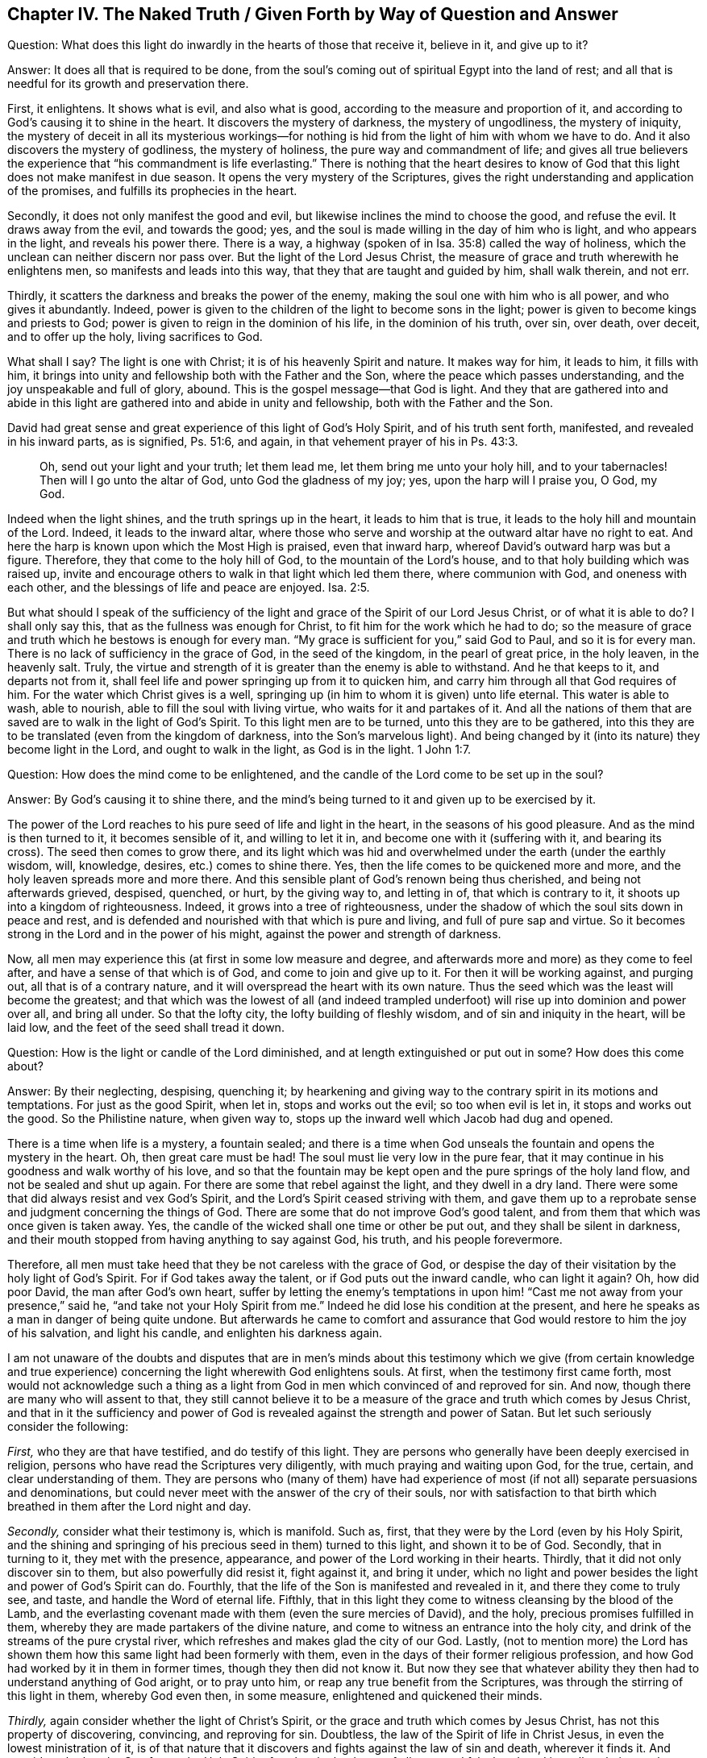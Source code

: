 == Chapter IV. The Naked Truth / Given Forth by Way of Question and Answer

[.discourse-part]
Question: What does this light do inwardly in the hearts of those that receive it,
believe in it, and give up to it?

[.discourse-part]
Answer: It does all that is required to be done,
from the soul`'s coming out of spiritual Egypt into the land of rest;
and all that is needful for its growth and preservation there.

First, it enlightens.
It shows what is evil, and also what is good,
according to the measure and proportion of it,
and according to God`'s causing it to shine in the heart.
It discovers the mystery of darkness, the mystery of ungodliness,
the mystery of iniquity,
the mystery of deceit in all its mysterious workings--for
nothing is hid from the light of him with whom we have to do.
And it also discovers the mystery of godliness, the mystery of holiness,
the pure way and commandment of life;
and gives all true believers the experience that "`his commandment is life everlasting.`"
There is nothing that the heart desires to know of God
that this light does not make manifest in due season.
It opens the very mystery of the Scriptures,
gives the right understanding and application of the promises,
and fulfills its prophecies in the heart.

Secondly, it does not only manifest the good and evil,
but likewise inclines the mind to choose the good, and refuse the evil.
It draws away from the evil, and towards the good; yes,
and the soul is made willing in the day of him who is light,
and who appears in the light, and reveals his power there.
There is a way, a highway (spoken of in Isa. 35:8) called the way of holiness,
which the unclean can neither discern nor pass over.
But the light of the Lord Jesus Christ,
the measure of grace and truth wherewith he enlightens men,
so manifests and leads into this way, that they that are taught and guided by him,
shall walk therein, and not err.

Thirdly, it scatters the darkness and breaks the power of the enemy,
making the soul one with him who is all power, and who gives it abundantly.
Indeed, power is given to the children of the light to become sons in the light;
power is given to become kings and priests to God;
power is given to reign in the dominion of his life, in the dominion of his truth,
over sin, over death, over deceit, and to offer up the holy, living sacrifices to God.

What shall I say?
The light is one with Christ; it is of his heavenly Spirit and nature.
It makes way for him, it leads to him, it fills with him,
it brings into unity and fellowship both with the Father and the Son,
where the peace which passes understanding, and the joy unspeakable and full of glory,
abound.
This is the gospel message--that God is light.
And they that are gathered into and abide in this light
are gathered into and abide in unity and fellowship,
both with the Father and the Son.

David had great sense and great experience of this light of God`'s Holy Spirit,
and of his truth sent forth, manifested, and revealed in his inward parts,
as is signified, Ps. 51:6, and again,
in that vehement prayer of his in Ps. 43:3.

[quote.scripture]
____
Oh, send out your light and your truth; let them lead me,
let them bring me unto your holy hill, and to your tabernacles!
Then will I go unto the altar of God, unto God the gladness of my joy; yes,
upon the harp will I praise you, O God, my God.
____

Indeed when the light shines, and the truth springs up in the heart,
it leads to him that is true, it leads to the holy hill and mountain of the Lord.
Indeed, it leads to the inward altar,
where those who serve and worship at the outward altar have no right to eat.
And here the harp is known upon which the Most High is praised, even that inward harp,
whereof David`'s outward harp was but a figure.
Therefore, they that come to the holy hill of God, to the mountain of the Lord`'s house,
and to that holy building which was raised up,
invite and encourage others to walk in that light which led them there,
where communion with God, and oneness with each other,
and the blessings of life and peace are enjoyed. Isa. 2:5.

But what should I speak of the sufficiency of the
light and grace of the Spirit of our Lord Jesus Christ,
or of what it is able to do?
I shall only say this, that as the fullness was enough for Christ,
to fit him for the work which he had to do;
so the measure of grace and truth which he bestows is enough for every man.
"`My grace is sufficient for you,`" said God to Paul, and so it is for every man.
There is no lack of sufficiency in the grace of God, in the seed of the kingdom,
in the pearl of great price, in the holy leaven, in the heavenly salt.
Truly, the virtue and strength of it is greater than the enemy is able to withstand.
And he that keeps to it, and departs not from it,
shall feel life and power springing up from it to quicken him,
and carry him through all that God requires of him.
For the water which Christ gives is a well,
springing up (in him to whom it is given) unto life eternal.
This water is able to wash, able to nourish, able to fill the soul with living virtue,
who waits for it and partakes of it.
And all the nations of them that are saved are to walk in the light of God`'s Spirit.
To this light men are to be turned, unto this they are to be gathered,
into this they are to be translated (even from the kingdom of darkness,
into the Son`'s marvelous light).
And being changed by it (into its nature) they become light in the Lord,
and ought to walk in the light, as God is in the light. 1 John 1:7.

[.discourse-part]
Question: How does the mind come to be enlightened,
and the candle of the Lord come to be set up in the soul?

[.discourse-part]
Answer: By God`'s causing it to shine there,
and the mind`'s being turned to it and given up to be exercised by it.

The power of the Lord reaches to his pure seed of life and light in the heart,
in the seasons of his good pleasure.
And as the mind is then turned to it, it becomes sensible of it,
and willing to let it in, and become one with it (suffering with it,
and bearing its cross).
The seed then comes to grow there,
and its light which was hid and overwhelmed under the earth (under the earthly wisdom,
will, knowledge, desires, etc.) comes to shine there.
Yes, then the life comes to be quickened more and more,
and the holy leaven spreads more and more there.
And this sensible plant of God`'s renown being thus cherished,
and being not afterwards grieved, despised, quenched, or hurt, by the giving way to,
and letting in of, that which is contrary to it,
it shoots up into a kingdom of righteousness.
Indeed, it grows into a tree of righteousness,
under the shadow of which the soul sits down in peace and rest,
and is defended and nourished with that which is pure and living,
and full of pure sap and virtue.
So it becomes strong in the Lord and in the power of his might,
against the power and strength of darkness.

Now, all men may experience this (at first in some low measure and degree,
and afterwards more and more) as they come to feel after,
and have a sense of that which is of God, and come to join and give up to it.
For then it will be working against, and purging out, all that is of a contrary nature,
and it will overspread the heart with its own nature.
Thus the seed which was the least will become the greatest;
and that which was the lowest of all (and indeed trampled
underfoot) will rise up into dominion and power over all,
and bring all under.
So that the lofty city, the lofty building of fleshly wisdom,
and of sin and iniquity in the heart, will be laid low,
and the feet of the seed shall tread it down.

[.discourse-part]
Question: How is the light or candle of the Lord diminished,
and at length extinguished or put out in some?
How does this come about?

[.discourse-part]
Answer: By their neglecting, despising, quenching it;
by hearkening and giving way to the contrary spirit in its motions and temptations.
For just as the good Spirit, when let in, stops and works out the evil;
so too when evil is let in, it stops and works out the good.
So the Philistine nature, when given way to,
stops up the inward well which Jacob had dug and opened.

There is a time when life is a mystery, a fountain sealed;
and there is a time when God unseals the fountain and opens the mystery in the heart.
Oh, then great care must be had!
The soul must lie very low in the pure fear,
that it may continue in his goodness and walk worthy of his love,
and so that the fountain may be kept open and the pure springs of the holy land flow,
and not be sealed and shut up again.
For there are some that rebel against the light, and they dwell in a dry land.
There were some that did always resist and vex God`'s Spirit,
and the Lord`'s Spirit ceased striving with them,
and gave them up to a reprobate sense and judgment concerning the things of God.
There are some that do not improve God`'s good talent,
and from them that which was once given is taken away.
Yes, the candle of the wicked shall one time or other be put out,
and they shall be silent in darkness,
and their mouth stopped from having anything to say against God, his truth,
and his people forevermore.

Therefore,
all men must take heed that they be not careless with the grace of God,
or despise the day of their visitation by the holy light of God`'s Spirit.
For if God takes away the talent, or if God puts out the inward candle,
who can light it again?
Oh, how did poor David, the man after God`'s own heart,
suffer by letting the enemy`'s temptations in upon him! "`Cast
me not away from your presence,`" said he,
"`and take not your Holy Spirit from me.`"
Indeed he did lose his condition at the present,
and here he speaks as a man in danger of being quite undone.
But afterwards he came to comfort and assurance that
God would restore to him the joy of his salvation,
and light his candle, and enlighten his darkness again.

I am not unaware of the doubts and disputes that are in men`'s minds
about this testimony which we give (from certain knowledge and true
experience) concerning the light wherewith God enlightens souls.
At first, when the testimony first came forth,
most would not acknowledge such a thing as a light from
God in men which convinced of and reproved for sin.
And now, though there are many who will assent to that,
they still cannot believe it to be a measure of
the grace and truth which comes by Jesus Christ,
and that in it the sufficiency and power of God is
revealed against the strength and power of Satan.
But let such seriously consider the following:

_First,_ who they are that have testified, and do testify of this light.
They are persons who generally have been deeply exercised in religion,
persons who have read the Scriptures very diligently,
with much praying and waiting upon God, for the true, certain,
and clear understanding of them.
They are persons who (many of them) have had experience of
most (if not all) separate persuasions and denominations,
but could never meet with the answer of the cry of their souls,
nor with satisfaction to that birth which breathed in them after the Lord night and day.

_Secondly,_ consider what their testimony is, which is manifold.
Such as, first, that they were by the Lord (even by his Holy Spirit,
and the shining and springing of his precious seed in them) turned to this light,
and shown it to be of God.
Secondly, that in turning to it, they met with the presence, appearance,
and power of the Lord working in their hearts.
Thirdly, that it did not only discover sin to them, but also powerfully did resist it,
fight against it, and bring it under,
which no light and power besides the light and power of God`'s Spirit can do.
Fourthly, that the life of the Son is manifested and revealed in it,
and there they come to truly see, and taste, and handle the Word of eternal life.
Fifthly, that in this light they come to witness cleansing by the blood of the Lamb,
and the everlasting covenant made with them (even the sure mercies of David),
and the holy, precious promises fulfilled in them,
whereby they are made partakers of the divine nature,
and come to witness an entrance into the holy city,
and drink of the streams of the pure crystal river,
which refreshes and makes glad the city of our God.
Lastly, (not to mention more) the Lord has shown them
how this same light had been formerly with them,
even in the days of their former religious profession,
and how God had worked by it in them in former times, though they then did not know it.
But now they see that whatever ability they then
had to understand anything of God aright,
or to pray unto him, or reap any true benefit from the Scriptures,
was through the stirring of this light in them, whereby God even then, in some measure,
enlightened and quickened their minds.

_Thirdly,_ again consider whether the light of Christ`'s Spirit,
or the grace and truth which comes by Jesus Christ, has not this property of discovering,
convincing, and reproving for sin.
Doubtless, the law of the Spirit of life in Christ Jesus,
in even the lowest ministration of it,
is of that nature that it discovers and fights against the law of sin and death,
wherever it finds it.
And consider whether the Comforter, the Holy Spirit of truth,
who leads out of all error and falsehood, and into all truth,
is not also to be known by this, even by his convincing the world of sin,
and inwardly reproving for sin,
as well as by his comforting of the saints in their holy travels out of sin,
and battles against sin.

_Fourthly,_
consider whether anything can convince of sin besides
the light of God`'s Holy Spirit shining in the heart?
There may be an outward declaration of sin by the outward law,
but it never reaches the heart and conscience except by the shining of the inward light.
No, it cannot so much as reach to the understanding,
except as God opens the heart and brings home the conviction by his light and power.
This we have experience of in the Jews,
who though the prophets came with certain evidence and demonstration from God`'s Spirit,
yet they were not thereby convinced, but stood against them,
and justified themselves against the voice and Word of the Lord.
Indeed, their eyes were closed, their ears shut, and their hearts were hardened,
as may be read in Jeremiah chap. 2. and diverse other places.
And there is no wickedness so great that a hardened man will not plead for it,
and defend and justify himself in it!
Yes, and even if God opens men`'s understandings in some measure,
so that they cannot help but confess certain things to be evil in general (as pride,
covetousness, drunkenness, riotousness, lying, swearing, etc.),
yet often they still cannot see or acknowledge these things to be in themselves.
Rather, they produce all sorts of covers and excuses to hide behind,
unless the inward light and Spirit of the Lord searches their hearts,
and makes these things manifest to them.

_Fifthly,_ consider the weight of the following two scriptures,
and do not form for yourself another meaning,
and so put off the meaning and intent of God`'s Holy Spirit in them.
The first is that of the apostle,
Eph. 5:13-14. "`But all things that are reproved are made manifest by the light;
for whatsoever does make manifest, is light.
Wherefore he says, '`Awake, you that sleep,`'`" etc.
Every man is bid to awake,
because every man has some proportion of that
gift in him which (if hearkened to) will reprove,
rouse up, and awaken him, and lead him out from among the dead,
unto him who gives the light, and causes it to shine in him.
The other scripture is that of Gal. 5:17,
where the apostle speaks of the flesh lusting against the Spirit,
and the Spirit against the flesh, and that these two are contrary.
Did not God`'s Spirit strive with the old world (read Gen. 6:3),
not only with the sons of God who had corrupted themselves, but with the rest also?
And what is it that has striven with wicked men since,
and that does strive with wicked men still?
Is it not the same good Spirit?
What is it also that inwardly resists and lusts
against the will and strivings of God`'s Spirit?
Is it not the flesh?
So here are the two seeds (which are contrary to one another) near to man.
For man is a creature (which rightfully belongs to the Lord),
into whom the destroyer has gained entrance,
and in whom he rules by the law of sin and death.
Now he who made man seeks after him, and finds his enemy in man,
and gives forth a law against him inwardly in the heart.
And, so far as any man gives ear to, believes, and receives it,
there arises presently a fight and striving between these two contrary seeds in him,
so that this man cannot do the things that he desires.
Now, that which thus strives against sin in any man, and troubles him because of sin,
reproving and condemning him for it,
that is of another nature than the flesh (which harbors sin), and is contrary to it.

_Sixthly,_ consider the great love of God to mankind,
and the great care he has of them.
First, with regard to their bodies; how does he provide for the bodies of all mankind!
He desires to have none hurt, none destroyed, but rather feeds all, nourishes all,
making plentiful provision, and giving fruitful seasons.
He causes his sun to shine and his rain to descend on all.
Then, as to their souls, he knows the preciousness of a soul,
and what the loss of a soul is.
Yes, he knows how eager the devourer is to destroy, and so sets himself against him.
He is the Father of spirits, and his Son the Shepherd and Bishop of souls,
whose nature it is to gather and save.
And it is said expressly about God, by the testimony of the Spirit of truth,
that he desires all to be saved, and come to the knowledge of the truth.
And though it was said to the Jews that God was as a potter, and they as clay,
and that he could make them vessels either of honor or dishonor at his pleasure,
Jer. 18:6,
yet this was said to this end--even to invite and encourage them to be subject to him,
that they might be made vessels of honor by him, as appears in ver. 11.

Now consider,
if God be as tender with respect to souls as he is the bodies of men,
does he not make provision for the soul as well as for the body?
Would he not desire the soul to live,
and would he not desire the soul to be fed as well as the body?
If so,
then surely the light of his Holy Spirit does shine inwardly throughout all nations,
and the saving grace and power is manifest everywhere, even in every heart,
in some measure.
And surely the flesh and blood of the Son of God
(which is the soul`'s food) is offered to all.
For truly, the Lord is not a hard master to any,
as the unprofitable servant in every dispensation is ready to account of him.
For God winked at, or passed over, the times of ignorance and darkness,
being very tender towards men in that state.
Indeed,
if man turns to and heeds even a little that is of him
(according to the measure of understanding that God gives),
it will be owned and accepted,
even in the midst of a great deal of darkness and evil working against it.

Oh that men could die to themselves, even to their own wisdom and prudence,
and not lean to their own understandings,
nor idolize their own apprehensions and conceivings,
but rather wait to receive understanding from God,
who gives liberally of the true wisdom to those that ask and wait aright!
And how does God give true wisdom and understanding?
Is it not by the shining of his light in the heart?
Oh that men were turned inwardly there,
and were inwardly dead to that wisdom and prudence from which God forever hides things!
He that will be truly wise must first become a fool, that he may be wise.
He must not strive to learn in the comprehensive way of
man`'s wisdom and prudence the things of God`'s kingdom,
but rather feel the begetting of life in his heart,
and in that receive something of the new and heavenly understanding.
He must die to his own understanding, and no more know the things of God after the flesh.
He must become a babe, a fool,
and so receive and bow to that which his own wisdom will call foolishness,
and will account weakness.
But the other birth (which is begotten and born of God), will know,
and daily experience this to be the wisdom and power of God unto salvation.

=== A Few Clarifications by Way of Question and Answer

True knowledge and true experience, especially concerning necessary things,
is of great concern to the soul, such as: to know the true foundation, the cornerstone,
which God lays in his spiritual Zion; and the heavenly Jerusalem,
which is the mother of all that are born of God;
and to be gathered out of the spirit of this world (with its
vanity and falsehood) into God`'s Spirit,
which is truth and no lie; and the building up of the holy temple, in which God appears,
and is worshiped; and the heavenly communion with the Father and Son,
in the one pure light which shines from them into the heart; and the one faith,
the one circumcision, the one baptism, the one water of life, the one bread,
the one cup of salvation, etc.

Now the things of the kingdom are all at the disposal of the king.
Therefore, whoever will understand aright, must receive understanding from him;
and whoever will repent aright, must receive repentance from him;
and whoever will believe aright, must receive faith from him;
and whoever will hear and see aright, must receive an ear and eye from him;
and whoever will come unto him, and receive him,
must witness that new heart being formed in him, wherewith and whereby he is received.
Men greatly mistake and err about the gospel knowledge and religion
by beginning in it without the gospel spirit and power.

Therefore the man that desires not to be deceived and lose his soul forever,
let him take heed how he begins, how he stands, and how he proceeds in his religion.
The Jews stood in the revelation of God`'s Spirit and power outwardly.
The state of the Christians, the new covenant state,
stands in the revelation of God`'s Spirit and power inwardly.
For none can beget a new birth to God inwardly except
his own Spirit and power working inwardly in the heart.
Therefore,
you that desire to live with God forever and not
perish from the presence and glory of his power,
mind these three things:

_First,_ mind God`'s inward visiting you, and making a real change in you.
I do not mean a change in your mind from one notion to another,
but a change in your heart from one nature and spirit to another.
This is the great work,
which nothing but the mighty power of God (which raised Jesus from the dead),
can effect in the hearts of the children of men.

Now, that this may be wrought out in you,
wait for the appearing and working of that power which does
effect it daily more and more in those that unite to it,
and give up to its operations.
Oh wait to feel the power begetting something of its own nature in you,
leavening you into its nature by the pure,
heavenly leaven wherewith God desires to leaven your heart!
In this way, feel your beginning from the true root, from the holy seed,
from the seed of the kingdom.
And then wait to feel that seed grow up in you, so that even as the beginning is pure,
so the growth may be pure also.
For after God has visited you, and begotten something in you,
and leavened you in some measure so that there is true life, true sense, true hunger,
true breathings,
then (secondly) mind and wait to learn of the
true teacher how to come to the true waters,
that you may drink thereof, and of no dirty puddle of your own or any other`'s forming.

Now, lastly, after God has made his covenant with you, and spoken peace to you,
and given you of the power, righteousness, and joy of the kingdom,
and set the holy hedge of his power and wall of salvation about you,
you must take heed of going forth after any lust, after any desire of the flesh,
after any temptation of the enemy.
You must keep within the holy limits, and not touch any dead or unclean thing,
lest you be defiled, and so in degrees be separated from him who is pure.

[.discourse-part]
Question: Are the illuminating and sanctifying Spirit one and the same Spirit or no?

[.discourse-part]
Answer: The Spirit which illuminates and the Spirit which sanctifies,
is one and the same Spirit, and the illumination of the Spirit is unto sanctification.
The same light which discovers the darkness also chases away the darkness.
According as this light is received and subjected to, so it purifies the mind.
For the light has not only a property of enlightening,
but also of cleansing and sanctifying.
And the reason why men are not changed, justified, and sanctified, in and by the light,
is because they do not love it, nor bring their hearts and deeds to it.
Thus the light remains only their reprover and condemner,
and not their justifier and sanctifier.

[.discourse-part]
Question: How does God write his law in the heart?

[.discourse-part]
Answer: By his Spirit and power working there,
whereby he both creates a new heart and writes the new law,
even the law of the Spirit of life in Christ Jesus.
It is written, "`The isles shall wait for his law.`"
Whose law?
The law of the Messiah, the law of grace, which gives dominion, the law of the anointing,
the law of the new birth, the law of the holy seed.
"`His seed remains in him.`" 1 John 3:9.
In that seed is the new nature, and the new law both.
Now consider--what is the law of sin?
What is the law of death?
How is it written in the heart?
How does the enemy write it there, except by his corrupt spirit and nature?
And does not God, by his holy Spirit and nature, write the new law, the law of life,
in the hearts of those that are renewed and made tender to the impressions of his holy,
quickening power?
Every motion and drawing of His Spirit is then a law to them who are born of the Spirit,
and taught of God to see and walk after the quickening Spirit.

[.discourse-part]
Question: What is the true gospel church?

[.discourse-part]
Answer:
It is a company of true believers in the Spirit and power of the Lord Jesus Christ.
It is a company of true Jews, inward Jews, Jews in Spirit, of the true circumcision,
whom the Father has sought out, and made true inward worshipers.
It is such as are gathered to the name,
and gathered together in the name of the Lord Jesus,
to offer up spiritual sacrifices to God through him.
It is a company of living stones, who have received life from him, the foundation stone,
and who meet together to wait upon and worship the Father in
the light and Spirit which they have received from him.
This is the holy church, or living assembly of the New Testament,
and blessed are they that are of it!
For they that are added by God`'s Spirit and power to this church, and abide in it,
shall certainly be saved.

[.discourse-part]
Question: Which is the certain and infallible way to salvation?

[.discourse-part]
Answer: It is a new and living way; it is such a way as none but the living can walk in.
It is a holy way, which none but the cleansed, the ransomed, the redeemed of the Lord,
can set one step in.
The way, the life, and the truth are all one; blessed are they that find it,
and walk in it!
In plain and express terms, it is the Lord Jesus, the light of the Lord Jesus,
the life of the Lord Jesus, the Spirit of the Lord Jesus, the truth as it is in him,
his wisdom, his power, he himself, the covenant or holy limit between God and the soul.
He that comes into him, comes into the way; he that abides in him, abides in the way;
he that walks in him, walks in the way.

[.discourse-part]
Question: How does Christ save the soul?

[.discourse-part]
Answer: By visiting inwardly, knocking inwardly, appearing inwardly,
causing the light of life to shine inwardly, and so enlightening and quickening inwardly,
breaking the strength of the enemy inwardly,
and bringing out of the region and shadow of darkness inwardly,
into the region and path of light.
It is by the light and power of his Spirit he begets a child of light.
This child of light he brings out of Egypt, the dark land, out of Sodom, the filthy,
unclean land, out of Babylon, the land and city of confusion,
and brings him into the light, where he and his Father dwell.
And this child of light is not of the nature of darkness, but of light in the Lord,
and he walks in the light, as he is in the light.
And by the further shining and working of the light and life in him,
he preserves and saves him daily more and more.

[.discourse-part]
Question: What is regeneration, or the new birth?

[.discourse-part]
Answer: It is an inward change, by the Spirit and power of the living God,
into his own nature.
It is a being begotten of his Spirit, born of his Spirit,
begotten into and born of the very nature of his Spirit.
("`That which is born of the Spirit, is Spirit`" John 3.) It is a change which God,
by the very same power wherewith he raised our Lord Jesus Christ from the grave,
makes in the hearts of those whom he visits, who are sensible of, receive,
and are subject to his inward life, light, and power.

[.discourse-part]
Question: What is true holiness?

[.discourse-part]
Answer: It is that holy nature, and those holy actions, which arise from the holy root;
all else are but imitations of holiness, and not the true holiness.
The tree must be made good first, and then the fruit will be good also.
There are many likenesses of true holiness throughout
the world in several professions of religion;
but there is no real holiness to be found (nor righteousness
either) except in the trees of God`'s planting,
in the branches which are ingrafted by him into the true vine and olive tree,
whose strength of virtue and holiness lies in the sap, which they daily receive from him.

[.discourse-part]
Question: Which are greater,
the works which Christ did outwardly on the bodies of men in the days of his flesh,
or that which he does inwardly in men`'s minds and spirits by
the powerful appearance and operation of his Spirit?
For Christ said that the works he did, those that believed on him should do,
and greater also, because he went to the Father. John 14:12.

[.discourse-part]
Answer: Without question, to reach to the soul, and quicken the soul,
and raise the soul out of the grave of death, and cure the blindness, deafness, hardness,
and disease of the soul, is greater than the outward,
and indeed this was signified by the outward.

[.discourse-part]
Question: What is the yoke or cross of Christ?

[.discourse-part]
Answer: It is inward, for that which is to be crucified is chiefly inward.
It is that gift of God, that light of his Spirit which is contrary to the darkness,
contrary to all that is corrupt, which wills and wars against it.
And being received, subjected to, and borne patiently,
the cross takes away the life of the flesh, the will and wisdom of the flesh,
and all the subtle reasonings and devices of the fleshly part.
So it is that the flesh comes to languish and die,
and God`'s plant within is eased of its burden.
The soul then, abiding under this cross, comes into the true, pure, and perfect liberty,
where it has freedom unto holiness and righteousness,
and yet is bound and chained from all liberty to the flesh,
and from all unholiness and unrighteousness of every kind.

[.discourse-part]
Question: How may a man "`make his calling and election sure?`" 2 Pet. 1:10.

[.discourse-part]
Answer: By making the gift of God sure to him; that is, by making that seed sure to him,
in whom is the calling and election.
For God`'s choice is of the seed, the holy seed, the inward seed,
the seed of God`'s Spirit, and of the creature as he is joined to the seed.
God desires none to perish, but would have all come to the knowledge of Christ,
the truth, who is the seed, in whom the election stands.
And his holy advice to men is, "`to make their calling and election sure.`"
So the way of making the calling and election sure is to make the gift sure,
the seed sure, the leaven sure, the pearl sure, which God will never reject,
nor any that are found in true union with it, and in the love and obedience of it.
Therefore, as God visits with power (with his powerful gift),
give up to the truth in the inward parts, come into it, dwell in it,
that you may feel its virtue and delivering nature from every enslaving thing,
and then stand fast in the liberty wherewith Christ the Lord sets you free.
Here you will experience your calling and your election day by day,
and will find them sealed and sure to you in that truth, in that heavenly light,
in that holy seed, which came from God and is of him, and which he delights to own,
and will never reject.

[.discourse-part]
Question: What is true prayer?

[.discourse-part]
Answer: Prayer is the breathings which arise from the true birth,
from the living sense which God gives to the true birth.
There is a Spirit of prayer and supplication given by
God to his children to wrestle and prevail with him.
All prayer that arises from, and is given by, that Spirit, is true prayer.
All other prayer is not right and true, but is at best an imitation of the true.
"`We know not what to pray for as we ought;
but the Spirit makes intercession for us with groanings which cannot be uttered.`"

[.discourse-part]
Question: What is true repentance?

[.discourse-part]
Answer: It is the repentance which Christ gives,
whom God has exalted to be the prince and Savior,
and to give repentance and forgiveness of sins. Acts 5:31.
It is not in man`'s power to repent, for his heart is hard and impenitent.
It is God`'s power which melts, tenderizes, and changes the heart.
So there is a great difference between the sense and sorrow of man`'s nature,
and the sense and sorrow which God gives to the heart that he renews and changes.
The one is of an earthly nature, the other of a heavenly nature.
The one is like the early dew, or morning cloud, that soon passes away;
the other is written in the new heart, and abides.
In true repentance there is a real sorrow and mourning over the corrupt nature,
and all the dead works of the flesh, and a turning from them,
and meddling no more with them.
This is the repentance which is the gift of the Lord Jesus Christ.

[.discourse-part]
Question: What is the true faith?

[.discourse-part]
Answer: The Scripture speaks of a new creation in Christ.
Indeed all true believers are so; and they have the ability, the faculty,
the power of believing that comes from him who creates them anew.
There is that which is called faith in unregenerate men,
but that is not the faith of which I am now speaking.
I speak of that faith which is the gift of God to his own birth, to his own begotten.
"`To you it is given not only to believe,`" etc. Phil. 1:29.
Notice: It is given to believe.
Oh, this holy gift!
This faith of the new birth is the faith which pleases God, prevails with him,
purifies the heart, gives access to God and interest in his power and promises,
and victory over the worldly nature, and over all the soul`'s enemies.
Blessed be the Lord for bestowing and increasing this faith in the hearts of his children.

[.discourse-part]
Question: What is obedience?

[.discourse-part]
Answer: True obedience is that which flows from the true understanding of God`'s will,
and from the holy nature which he begets in the heart.
It is the obedience which flows from a true sense, a true understanding, and a true faith.
There is no birth that can believe aright except one;
nor is there any birth that can obey aright, except the one that believes aright.
The true believing is from the quickening virtue of God`'
s Spirit (all other faith is but dead faith);
and the true obedience is in the newness of the Spirit.
Rom. 6:4 and 7:6. Man may strive to understand and obey all his days,
but he can do neither, except as he is quickened, taught, and enabled of the Lord.
"`Teach me, O Lord, the way of your statutes.`"
Ps. 119:33.

There is a mystical path of life.
The way of wisdom, the way of holiness, the holy skill of obeying the truth,
is hid from all living, from all mankind,
except those who are begotten and brought up by him in
the holy skill and mystery of subjection to the Lord.
"`Your people shall be a willing people in the day of your power.`"
It is the power of God that works the will in the heart,
and the same power works to do also.
No one can learn either to will or to do aright,
except as they come to be acquainted with that power, are joined to that power,
and feel that power working in them.
And here, in the birth from above,
true faith and obedience become as natural as unbelief
and disobedience are to the birth of the flesh.

[.discourse-part]
Question: What are good works?

[.discourse-part]
Answer: Good works are those that flow from God`'s good Spirit,
the works that are wrought in God.
The works of the new birth, of the new creature, are good works;
whereas all the works of the flesh are bad, though they be ever so finely painted.
All its thoughts, imaginations, reasonings, willing, running,
hunting to discover God and heavenly things, with all its sacrifices,
all are corrupt and evil, having the bad leaven of the bad nature in them.
Make the tree good, or its fruit can never be good.
Therefore, good works are only those that flow from the good tree, from the good root.
And here all the works of the flesh, though ever so glorious and appealing to man`'s eye,
are shut out by God`'s measure, by God`'s plumb line of righteousness and true judgment.
And every work of God`'s Spirit, the smallest work of faith, the least labor of true love,
the least shining of life in the heart, and the giving up thereto,
is owned by God as coming from him, and wrought in him, who works both to will and to do,
of his own good pleasure.

He that is gathered to the light with which God has enlightened him,
this one has received the light, dwells in the light, and walks in the light.
The Spirit of the living God is near him, and dwells with him, and works in him,
and brings his deeds to the light, where it is manifest that they are wrought in God.
But he that is outside of the inward light of God`'s Holy Spirit,
his works are not wrought in God.
And though they can make a fair show in the flesh (to the fleshly eye),
they are not good in God`'s sight.
The erring man`'s way and works are often right in his own eyes,
but blessed is he whose way and works are good and right in the eye of the Lord,
in the judgment of his searching, unerring light and Spirit.

[.discourse-part]
Question: Which is the true love?

[.discourse-part]
Answer: The love which arises from the nature which God begets,
and from his circumcising the heart from the other nature.
Love is greatly commended and admired, and there are many pretenders to it;
but none have the true love except those that are born of God and circumcised by him.
"`The Lord your God will circumcise your heart, and the heart of your seed,
to love the Lord your God with all your heart, and with all your soul,
that you may live.`" Duet. 30:6.
Note: the true love arises from the true circumcision;
and the more a man comes to have his heart circumcised from the fleshly nature,
and to grow up in the pure and heavenly nature, the more he loves.
God is love; and the nearer anyone comes to him, and the more he partakes of him,
the more he becomes love in the Lord,
and the more he is taught of God to love the Lord his God,
and his brethren in the Spirit, and all mankind,
who are of his blood (for of one blood God made all mankind) according to the flesh,
or according to a natural consideration.

[.discourse-part]
Question: What is the knowledge of the new covenant?

[.discourse-part]
Answer: It is the knowledge which is given by God to the new birth;
for to it the new covenant belongs, and the knowledge of it.
For the knowledge of the kingdom of God is given to the truly begotten of God,
the true disciples of Christ; but to others it is not given.
For in the case of the outward Jew (the first birth, the birth after the flesh),
the priest`'s lips were to preserve knowledge, and man was to seek the law at his mouth.
Under this covenant, God sent prophets to speak to them,
and he taught them by his prophets.
But concerning the inward Jews, the children of the new covenant,
the children of the Jerusalem which is above,
concerning her seed it was prophesied that they all should be taught by the Lord.
These all should hear and know the voice of the Shepherd himself;
they should all be gathered to the Shepherd and Bishop of the soul, and be taught by him.
So that in this new, holy, living covenant, God himself is the Shepherd,
God himself is the Teacher, not only of the greatest, but also of the very least.
Heb. 8. These are taught to know the Lord, and to know his Son, and to come to his Son,
and to love their Father and one another.
So the one that is taught of God, he has the true knowledge, the living knowledge,
the substantial knowledge, the knowledge of the thing itself, of the life eternal itself.
All that are not taught in this way (but learn only from a literal description and
relation of things) have not the knowledge of the new covenant,
the knowledge of the thing itself; but only an outward knowledge,
such as the first birth may lay hold of and comprehend.

[.discourse-part]
Question: What is the fear of the new covenant?

[.discourse-part]
Answer: It is the fear which God puts in the hearts of his children,
which cleanses their hearts, and keeps them from departing from their God.
There is a great deal of difference between the fear
which may be learned from precepts from without,
and the fear which God puts in the hearts of his children from a root of life within.
This fear is of a heavenly nature, and is the free gift of God to his own heavenly birth,
and to no one else.
For no man can possibly attain this fear by any thoughts or reasonings of his own,
but only by the springing up of life from God.
And he that would have this fear, must know the place of wisdom, and wait there for it;
and when he has it, this fear will soon begin to make him wise towards salvation,
and teach him to depart from evil, which is the cause of destruction. Job 28:28.

[.discourse-part]
Question: What is the true hope?

[.discourse-part]
Answer: It is the stay of the mind upon the Lord,
the stay of the heavenly birth upon its Father.
Now, we must distinguish between hope and hope.
There is the hope of the hypocrite, or false birth, which hope shall perish.
And there is the hope of the true birth, which hope shall never fail nor make ashamed,
for this birth is taught of God to hope aright.

Now, concerning hope, there is both the ground of it, and the hope itself.
The ground of the hope is God`'s love, God`'s truth, God`'s faithfulness, God`'s grace,
his seed, his Christ felt within.
There is the truth of being of him, being united to him, in him, and he in me.
This is the ground of my assurance of the everlasting glory and inheritance,
which is sure to the seed, and to all that are of and in the seed.
So knowing Christ within me, feeling Christ within me, living in him, and he in me,
I have an anchor sure and steadfast within the veil, which no storms, tempests, trials,
or temptations, present or to come, have power over.

Then there is the hope, or hoping itself; that is,
the staying of the mind upon the Lord, the leaning upon the Lord,
the retiring beyond all thoughts or reasonings or looking out, to the inward life;
to feel something spring from it, for the soul to hope or trust in,
beyond all outward appearance.
This hope never deceives nor makes ashamed those who
are taught of God thus to stay their minds upon him.
No, though the state be darkness, and no light is seen,
yet beneath the darkness there is something to stay the mind
of the child and servant of the Lord till he appear,
and cause light to break out of obscurity.
For light is sown for the righteous, and joy for the upright, even in their darkest,
saddest, and most distressed conditions, in all of which the Lord is near,
and there is still ground to hope in him.

[.discourse-part]
Question: Which is the true joy?

[.discourse-part]
Answer: It is the joy which flows from God`'s presence,
and the work of his power in the heart,
and the assured expectation which he gives of the full
inheritance and glory of life everlasting.
When the bridegroom is present, when the soul is gathered home to him, married to him,
in union with him, in the holy, living fellowship, then there is joy.
Indeed, when he appears against the enemies of the soul, rising up against them,
breaking and scattering them, and giving good things, filling with life,
filling with love, filling with virtue, feasting the soul in the presence of the Father;
oh, what fullness of joy is there then in the heart!
"`In your presence is fullness of joy, and at your right hand are pleasures forevermore,`"
said the psalmist. Ps. 16:11.

Christ said to his disciples,
that because of his going away they should have sorrow; but he would see them again,
and their heart should rejoice, and their joy no man should take from them. John 16:22.
How or when was this fulfilled?
For what reason were they grieved?
Was it not for the loss of his outward presence,
which had been so sweet and comfortable to them?
How would he come to them again?
Was it not by the Comforter?
Was it not by his inward and spiritual presence?
So that he that was with them should now be in them?
Before they knew Christ with them; now they should know Christ in them,
and the Father in them, and they in him.
This is Immanuel, the gospel state, God with us, dwelling with us, tabernacling in us,
living in us, walking in us, and we living and walking in him.
When the apostles came to this state,
then they came to witness the joy in the Holy Spirit,
even the joy unspeakable and full of glory.
And so it is that the gospel state is a state of joy and rejoicing in the Lord,
even in his glorious, living presence, and in the glory of his power.
For now the true light shines inwardly in the heart, and the life is manifested;
and they that come into the manifestation of it, come into the holy union,
the holy fellowship with the Father and Son, where the joy is,
and where the joy is full.

[.discourse-part]
Question: What is the right poverty of spirit, and the true humility?

[.discourse-part]
Answer: True poverty of spirit and humility is that which
springs from the same root from which the faith,
love, peace, joy, and the other heavenly things arise; and it is of the same nature.

Now, there is a voluntary humility, and a voluntary poverty (even of spirit),
which a man can cast himself into, and form in himself by his own working and reasonings.
This is not the true, but rather a false image, a counterfeit of the true.
But then there is a poverty which arises from God`'s emptying the creature,
from God`'s stripping the creature;
and there is a humility which arises from a new heart and nature.
This is the right kind, and it is lasting,
and remains even in the midst of the riches and glory of the kingdom.
For just as Christ was poor in spirit before his Father,
and lowly in heart in the midst of all the fullness which he received from him,
so it is with those who are of the same birth and nature with Christ.
They are filled with humility, and clothed with humility,
in the midst of all the graces and heavenly
riches with which God fills them and adorns them.
If they keep in the faith, keep in the truth, keep in the light and power,
it excludes all boasting in or after the flesh,
and keeps the mind in true humility and poverty of spirit.
And so the Lord of life is alone exalted,
and the creature is kept abased before him and low forever,
and he is nothing except as the Lord is pleased to fill him.

=== The Conclusion

He that desires to witness, know, experience, and enjoy these things,
must mind that seed in which they are all wrapped up,
and out from which they spring and shoot forth.
The kingdom is in the seed, the throne in the seed, the power in the seed.
And he that is united to the seed, and abides in the seed, receives power from the seed,
and overcomes.
He shall inherit all things, and "`I will be his God, and he shall be my son.`" Rev. 21:7.
But he must not be fearful or unbelieving of overcoming sin,
or of his soul`'s enemies,
but must depend upon the almighty and all-sufficient power of God.
For the seed will give him victory over sin, and teach him to touch no unclean thing,
that he may be holy, as the Lord his God is holy.
Truly it is good for the heavenly children to partake
of the divine life and heavenly nature of their Father,
and become like him.
